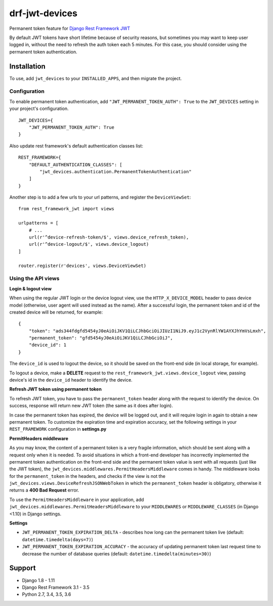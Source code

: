 ===============
drf-jwt-devices
===============
|travis|_ |pypi|_ |coveralls|_ |requiresio|_

Permanent token feature for `Django Rest Framework JWT <https://github.com/GetBlimp/django-rest-framework-jwt>`_

By default JWT tokens have short lifetime because of security reasons, but sometimes you may want to keep user logged
in, without the need to refresh the auth token each 5 minutes. For this case, you should consider using the permanent
token authentication.

Installation
============
To use, add ``jwt_devices`` to your ``INSTALLED_APPS``, and then migrate the project.

Configuration
-------------

To enable permanent token authentication, add ``"JWT_PERMANENT_TOKEN_AUTH": True`` to the ``JWT_DEVICES`` setting in
your project's configuration.
::

    JWT_DEVICES={
        "JWT_PERMANENT_TOKEN_AUTH": True
    }

Also update rest framework's default authentication classes list:
::

    REST_FRAMEWORK={
        "DEFAULT_AUTHENTICATION_CLASSES": [
            "jwt_devices.authentication.PermanentTokenAuthentication"
        ]
    }

Another step is to add a few urls to your url patterns, and register the ``DeviceViewSet``:
::

  from rest_framework_jwt import views

  urlpatterns = [
      # ...
      url(r'^device-refresh-token/$', views.device_refresh_token),
      url(r'^device-logout/$', views.device_logout)
  ]

  router.register(r'devices', views.DeviceViewSet)

Using the API views
-------------------

**Login & logout view**

When using the regular JWT login or the device logout view, use the ``HTTP_X_DEVICE_MODEL`` header to pass device model
(otherwise, user agent will used instead as the name). After a successful login, the permanent token and id of the
created device will be returned, for example:
::

  {
      "token": "ads344fdgfd5454yJ0eAiOiJKV1QiLCJhbGciOiJIUzI1NiJ9.eyJ1c2VynRlYW1AYXJhYmVsLmxh",
      "permanent_token": "gfd5454yJ0eAiOiJKV1QiLCJhbGciOiJ",
      "device_id": 1
  }

The ``device_id`` is used to logout the device, so it should be saved on the front-end side (in local storage, for
example).

To logout a device, make a **DELETE** request to the ``rest_framework_jwt.views.device_logout`` view, passing device's
id in the ``device_id`` header to identify the device.

**Refresh JWT token using permanent token**

To refresh JWT token, you have to pass the ``permanent_token`` header along with the request to identify the device.
On success, response will return new JWT token (the same as it does after login).

In case the permanent token has expired, the device will be logged out, and it will require login in again to obtain a
new permanent token. To customize the expiration time and expiration accuracy, set the following settings in your
``REST_FRAMEWORK`` configuration in **settings.py**


**PermitHeaders middleware**

As you may know, the content of a permanent token is a very fragile information, which should be sent along with a
request only when it is needed. To avoid situations in which a front-end developer has incorrectly implemented the
permanent token authentication on the front-end side and the permanent token value is sent with all requests
(just like the JWT token), the ``jwt_devices.middlewares.PermitHeadersMiddleware`` comes in handy. The middleware looks
for the ``permanent_token`` in the headers, and checks if the view is not the
``jwt_devices.views.DeviceRefreshJSONWebToken`` in which the ``permanent_token`` header is obligatory, otherwise it
returns a **400 Bad Request** error.

To use the ``PermitHeadersMiddleware`` in your application, add ``jwt_devices.middlewares.PermitHeadersMiddleware``
to your ``MIDDLEWARES`` or ``MIDDLEWARE_CLASSES`` (in Django <1.10) in Django settings.

**Settings**

* ``JWT_PERMANENT_TOKEN_EXPIRATION_DELTA`` - describes how long can the permanent token live
  (default: ``datetime.timedelta(days=7)``)
* ``JWT_PERMANENT_TOKEN_EXPIRATION_ACCURACY`` - the accuracy of updating permanent token last request time to decrease
  the number of database queries (default: ``datetime.timedelta(minutes=30)``)

Support
=======
* Django 1.8 - 1.11
* Django Rest Framework 3.1 - 3.5
* Python 2.7, 3.4, 3.5, 3.6

.. |travis| image:: https://secure.travis-ci.org/ArabellaTech/drf-jwt-devices.svg?branch=master
.. _travis: http://travis-ci.org/ArabellaTech/drf-jwt-devices

.. |pypi| image:: https://img.shields.io/pypi/v/drf-jwt-devices.svg
.. _pypi: https://pypi.python.org/pypi/drf-jwt-devices

.. |coveralls| image:: https://coveralls.io/repos/github/ArabellaTech/drf-jwt-devices/badge.svg?branch=master
.. _coveralls: https://coveralls.io/github/ArabellaTech/drf-jwt-devices

.. |requiresio| image:: https://requires.io/github/ArabellaTech/drf-jwt-devices/requirements.svg?branch=master
.. _requiresio: https://requires.io/github/ArabellaTech/drf-jwt-devices/requirements/
